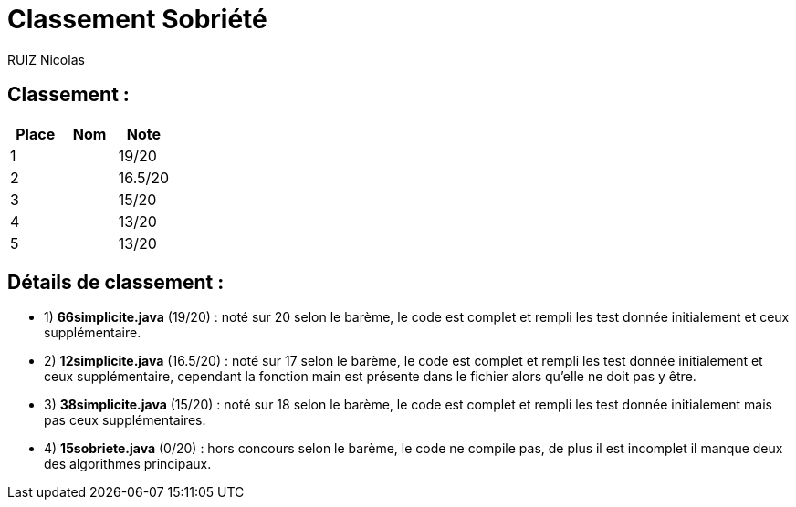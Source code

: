 # Classement Sobriété

RUIZ Nicolas 


## Classement : 

[options="header,footer"]
|=======================

| Place | Nom | Note
| 1 |  | 19/20 
| 2 |  | 16.5/20 
| 3 |    | 15/20 
| 4 |  | 13/20 
| 5 |    | 13/20 

|=======================

## Détails de classement : 

* 1) *66simplicite.java* (19/20) : noté sur 20 selon le barème, le code est complet et rempli les test donnée initialement et ceux supplémentaire. +


* 2) *12simplicite.java* (16.5/20) : noté sur 17 selon le barème, le code est complet et rempli les test donnée initialement et ceux supplémentaire, cependant la fonction main est présente dans le fichier alors qu'elle ne doit pas y être. +


* 3) *38simplicite.java* (15/20) : noté sur 18 selon le barème, le code est complet et rempli les test donnée initialement mais pas ceux supplémentaires. +



* 4) *15sobriete.java* (0/20) : hors concours selon le barème, le code ne compile pas, de plus il est incomplet il manque deux des algorithmes principaux. +  

